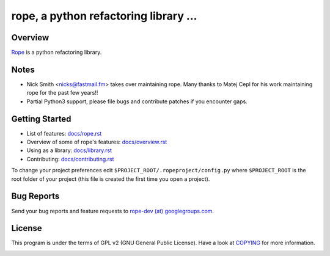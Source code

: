 
.. _GitHub python-rope / rope: https://github.com/python-rope/rope


========================================
 rope, a python refactoring library ...
========================================


Overview
========

`Rope`_ is a python refactoring library.

.. _`rope`: https://github.com/python-rope/rope


Notes
============

* Nick Smith <nicks@fastmail.fm> takes over maintaining rope. Many thanks to
  Matej Cepl for his work maintaining rope for the past few years!!
* Partial Python3 support, please file bugs and contribute patches if you
  encounter gaps.

Getting Started
===============

* List of features: `<docs/rope.rst>`_
* Overview of some of rope's features: `<docs/overview.rst>`_
* Using as a library: `<docs/library.rst>`_
* Contributing: `<docs/contributing.rst>`_

To change your project preferences edit
``$PROJECT_ROOT/.ropeproject/config.py`` where ``$PROJECT_ROOT`` is
the root folder of your project (this file is created the first time
you open a project).


Bug Reports
===========

Send your bug reports and feature requests to `rope-dev (at)
googlegroups.com`_.

.. _`rope-dev (at) googlegroups.com`: http://groups.google.com/group/rope-dev


License
=======

This program is under the terms of GPL v2 (GNU General Public License).
Have a look at `COPYING`_ for more information.


.. _`docs/rope.rst`: docs/rope.html
.. _`docs/overview.rst`: docs/overview.html
.. _`docs/contributing.rst`: docs/contributing.html
.. _`docs/library.rst`: docs/library.html
.. _`COPYING`: COPYING

.. image:: https://secure.travis-ci.org/python-rope/rope.svg
   :alt: Build Status
